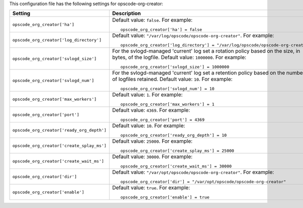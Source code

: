 .. The contents of this file may be included in multiple topics.
.. This file should not be changed in a way that hinders its ability to appear in multiple documentation sets.


This configuration file has the following settings for opscode-org-creator:

.. list-table::
   :widths: 200 300
   :header-rows: 1

   * - Setting
     - Description
   * - ``opscode_org_creator['ha']``
     - Default value: ``false``. For example:
       ::

          opscode_org_creator['ha'] = false

   * - ``opscode_org_creator['log_directory']``
     - Default value: ``"/var/log/opscode/opscode-org-creator"``. For example:
       ::

          opscode_org_creator['log_directory'] = "/var/log/opscode/opscode-org-creator"

   * - ``opscode_org_creator['svlogd_size']``
     - For the svlogd-managed 'current' log set a rotation policy based on the size, in bytes, of the logfile. Default value: ``1000000``. For example:
       ::

          opscode_org_creator['svlogd_size'] = 1000000

   * - ``opscode_org_creator['svlogd_num']``
     - For the svlogd-managed 'current' log set a retention policy based on the number of logfiles retained. Default value: ``10``. For example:
       ::

          opscode_org_creator['svlogd_num'] = 10

   * - ``opscode_org_creator['max_workers']``
     - Default value: ``1``. For example:
       ::

          opscode_org_creator['max_workers'] = 1

   * - ``opscode_org_creator['port']``
     - Default value: ``4369``. For example:
       ::

          opscode_org_creator['port'] = 4369

   * - ``opscode_org_creator['ready_org_depth']``
     - Default value: ``10``. For example:
       ::

          opscode_org_creator['ready_org_depth'] = 10

   * - ``opscode_org_creator['create_splay_ms']``
     - Default value: ``25000``. For example:
       ::

          opscode_org_creator['create_splay_ms'] = 25000

   * - ``opscode_org_creator['create_wait_ms']``
     - Default value: ``30000``. For example:
       ::

          opscode_org_creator['create_wait_ms'] = 30000

   * - ``opscode_org_creator['dir']``
     - Default value: ``"/var/opt/opscode/opscode-org-creator"``. For example:
       ::

          opscode_org_creator['dir'] = "/var/opt/opscode/opscode-org-creator"

   * - ``opscode_org_creator['enable']``
     - Default value: ``true``. For example:
       ::

          opscode_org_creator['enable'] = true





